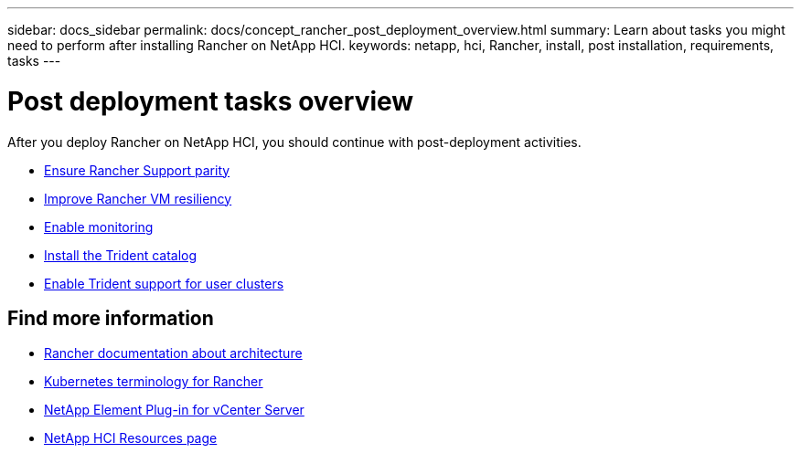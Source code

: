 ---
sidebar: docs_sidebar
permalink: docs/concept_rancher_post_deployment_overview.html
summary: Learn about tasks you might need to perform after installing Rancher on NetApp HCI.
keywords: netapp, hci, Rancher, install, post installation, requirements, tasks
---

= Post deployment tasks overview
:hardbreaks:
:nofooter:
:icons: font
:linkattrs:
:imagesdir: ../media/

[.lead]
After you deploy Rancher on NetApp HCI, you should continue with post-deployment activities.

* link:task_rancher_ensure_rancher_support_parity.html[Ensure Rancher Support parity]
* link:task_rancher_config_anti_affinity.html[Improve Rancher VM resiliency]
* link:task_rancher_enable_monitoring.html[Enable monitoring]
* link:task_rancher_trident.html[Install the Trident catalog]
* link:task_trident_configure_networking.html[Enable Trident support for user clusters]


[discrete]
== Find more information
* https://rancher.com/docs/rancher/v2.x/en/overview/architecture/[Rancher documentation about architecture^]
* https://rancher.com/docs/rancher/v2.x/en/overview/concepts/[Kubernetes terminology for Rancher]
* https://docs.netapp.com/us-en/vcp/index.html[NetApp Element Plug-in for vCenter Server^]
* https://www.netapp.com/us/documentation/hci.aspx[NetApp HCI Resources page^]
